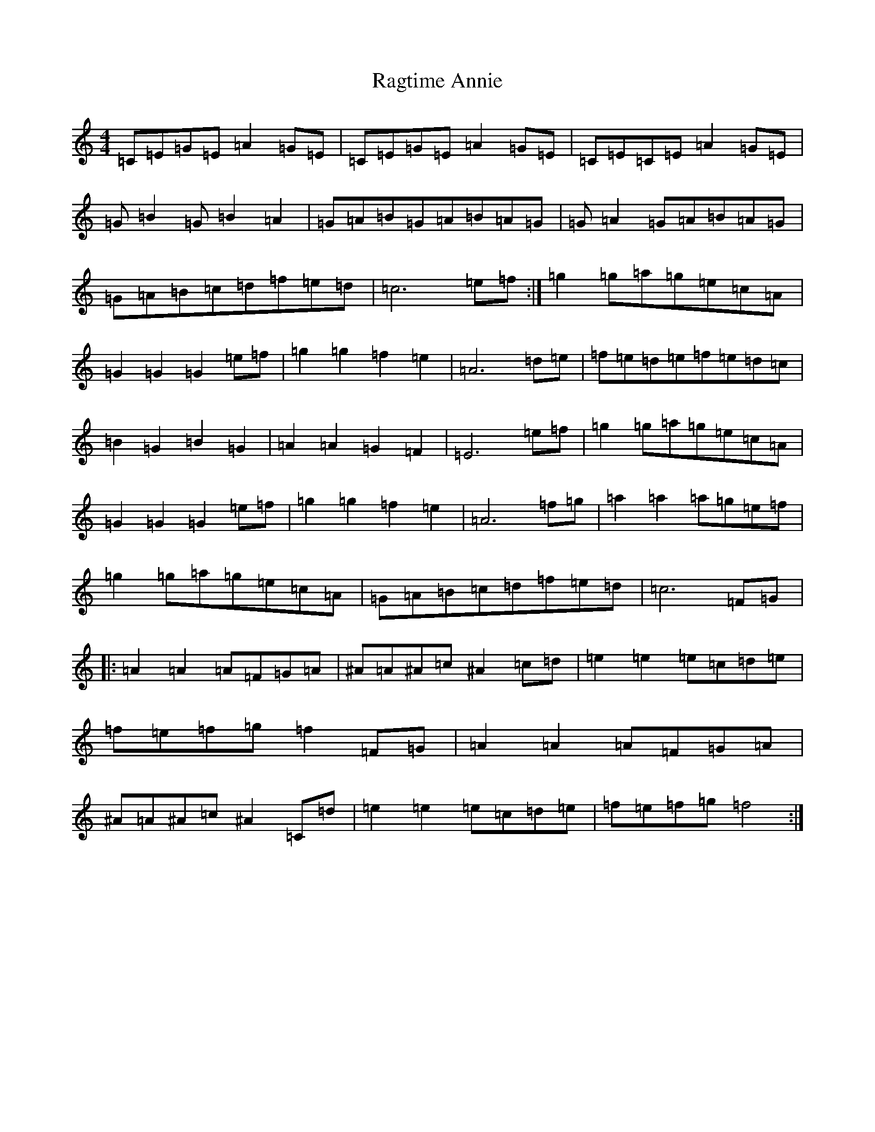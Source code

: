 X: 17657
T: Ragtime Annie
S: https://thesession.org/tunes/3954#setting3954
Z: D Major
R: reel
M: 4/4
L: 1/8
K: C Major
=C=E=G=E=A2=G=E|=C=E=G=E=A2=G=E|=C=E=C=E=A2=G=E|=G=B2=G=B2=A2|=G=A=B=G=A=B=A=G|=G=A2=G=A=B=A=G|=G=A=B=c=d=f=e=d|=c6=e=f:|=g2=g=a=g=e=c=A|=G2=G2=G2=e=f|=g2=g2=f2=e2|=A6=d=e|=f=e=d=e=f=e=d=c|=B2=G2=B2=G2|=A2=A2=G2=F2|=E6=e=f|=g2=g=a=g=e=c=A|=G2=G2=G2=e=f|=g2=g2=f2=e2|=A6=f=g|=a2=a2=a=g=e=f|=g2=g=a=g=e=c=A|=G=A=B=c=d=f=e=d|=c6=F=G|:=A2=A2=A=F=G=A|^A=A^A=c^A2=c=d|=e2=e2=e=c=d=e|=f=e=f=g=f2=F=G|=A2=A2=A=F=G=A|^A=A^A=c^A2=C=d|=e2=e2=e=c=d=e|=f=e=f=g=f4:|
